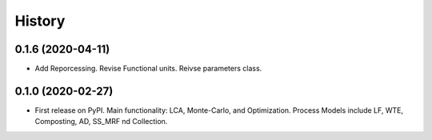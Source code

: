 =======
History
=======

0.1.6 (2020-04-11)
------------------

* Add Reporcessing. Revise Functional units. Reivse parameters class.


0.1.0 (2020-02-27)
------------------

* First release on PyPI. Main functionality: LCA, Monte-Carlo, and Optimization. Process Models include LF, WTE, Composting, AD, SS_MRF nd Collection.
